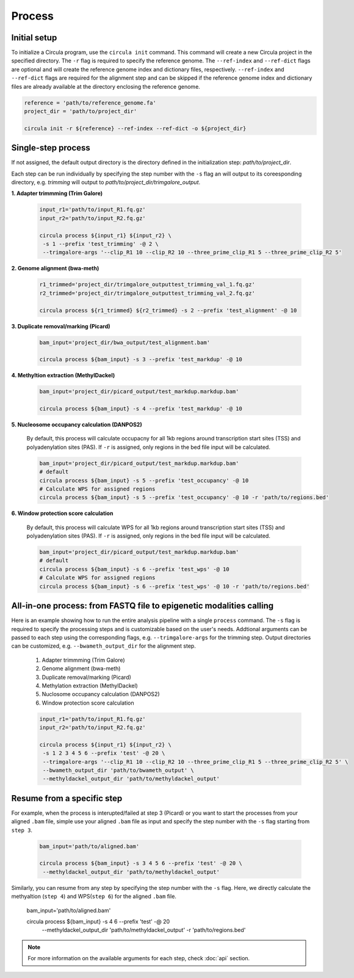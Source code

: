Process
==========

.. _process:
Initial setup
-------------

To initialize a Circula program, use the ``circula init`` command. This command will create a new Circula project in the specified directory. The ``-r`` flag is required to specify the reference genome. The ``--ref-index`` and ``--ref-dict`` flags are optional and will create the reference genome index and dictionary files, respectively. ``--ref-index`` and ``--ref-dict`` flags are required for the alignment step and can be skipped if the reference genome index and dictionary files are already available at the directory enclosing the reference genome.

.. code-block:: bash

   reference = 'path/to/reference_genome.fa'
   project_dir = 'path/to/project_dir'

   circula init -r ${reference} --ref-index --ref-dict -o ${project_dir}

Single-step process
-------------------
If not assigned, the default output directory is the directory defined in the initialization step: *path/to/project_dir*. 

Each step can be run individually by specifying the step number with the ``-s`` flag an will output to its coreesponding directory, e.g. *trimming* will output to *path/to/project_dir/trimgalore_output*.


**1. Adapter trimmming (Trim Galore)**
   
   .. code-block:: bash

      input_r1='path/to/input_R1.fq.gz'
      input_r2='path/to/input_R2.fq.gz'

      circula process ${input_r1} ${input_r2} \
       -s 1 --prefix 'test_trimming' -@ 2 \
       --trimgalore-args '--clip_R1 10 --clip_R2 10 --three_prime_clip_R1 5 --three_prime_clip_R2 5'

**2. Genome alignment (bwa-meth)**
   
   .. code-block:: bash

      r1_trimmed='project_dir/trimgalore_outputtest_trimming_val_1.fq.gz'
      r2_trimmed='project_dir/trimgalore_outputtest_trimming_val_2.fq.gz'

      circula process ${r1_trimmed} ${r2_trimmed} -s 2 --prefix 'test_alignment' -@ 10

**3. Duplicate removal/marking (Picard)**
   
   .. code-block:: bash

      bam_input='project_dir/bwa_output/test_alignment.bam'

      circula process ${bam_input} -s 3 --prefix 'test_markdup' -@ 10

**4. Methyltion extraction (MethylDackel)**
   
   .. code-block:: bash

      bam_input='project_dir/picard_output/test_markdup.markdup.bam'

      circula process ${bam_input} -s 4 --prefix 'test_markdup' -@ 10


**5. Nucleosome occupancy calculation (DANPOS2)**
   
   By default, this process will calculate occupacny for all 1kb regions around transcription start sites (TSS) and polyadenylation sites (PAS). If ``-r`` is assigned, only regions in the bed file input will be calculated.

   .. code-block:: bash

      bam_input='project_dir/picard_output/test_markdup.markdup.bam'
      # default
      circula process ${bam_input} -s 5 --prefix 'test_occupancy' -@ 10
      # Calculate WPS for assigned regions
      circula process ${bam_input} -s 5 --prefix 'test_occupancy' -@ 10 -r 'path/to/regions.bed'


**6. Window protection score calculation**

   By default, this process will calculate WPS for all 1kb regions around transcription start sites (TSS) and polyadenylation sites (PAS). If ``-r`` is assigned, only regions in the bed file input will be calculated.

   .. code-block:: bash

      bam_input='project_dir/picard_output/test_markdup.markdup.bam'
      # default
      circula process ${bam_input} -s 6 --prefix 'test_wps' -@ 10
      # Calculate WPS for assigned regions
      circula process ${bam_input} -s 6 --prefix 'test_wps' -@ 10 -r 'path/to/regions.bed'



All-in-one process: from FASTQ file to epigenetic modalities calling
-------------------------------------------------------------------

Here is an example showing how to run the entire analysis pipeline with a single ``process`` command. The ``-s`` flag is required to specify the processing steps and is customizable based on the user's needs.
Addtional arguments can be passed to each step using the corresponding flags, e.g. ``--trimgalore-args`` for the trimming step. Output directories can be customized, e.g. ``--bwameth_output_dir`` for the alignment step.


   1. Adapter trimmming (Trim Galore)
   2. Genome alignment (bwa-meth)
   3. Duplicate removal/marking (Picard)
   4. Methylation extraction (MethylDackel)
   5. Nuclosome occupancy calculation (DANPOS2)
   6. Window protection score calculation

   .. code-block:: bash

      input_r1='path/to/input_R1.fq.gz'
      input_r2='path/to/input_R2.fq.gz'

      circula process ${input_r1} ${input_r2} \
       -s 1 2 3 4 5 6 --prefix 'test' -@ 20 \
       --trimgalore-args '--clip_R1 10 --clip_R2 10 --three_prime_clip_R1 5 --three_prime_clip_R2 5' \
       --bwameth_output_dir 'path/to/bwameth_output' \
       --methyldackel_output_dir 'path/to/methyldackel_output'


Resume from a specific step
---------------------------
For example, when the process is interupted/failed at step 3 (Picard) or you want to start the processes from your aligned ``.bam`` file, simple use your aligned ``.bam`` file as input and specify the step number with the ``-s`` flag starting from ``step 3``.

   .. code-block:: bash

      bam_input='path/to/aligned.bam'

      circula process ${bam_input} -s 3 4 5 6 --prefix 'test' -@ 20 \
       --methyldackel_output_dir 'path/to/methyldackel_output' 

Similarly, you can resume from any step by specifying the step number with the ``-s`` flag. Here, we directly calculate the methyaltion (``step 4``) and WPS(``step 6``) for the aligned ``.bam`` file.


      .. code-block:: bash

      bam_input='path/to/aligned.bam'

      circula process ${bam_input} -s 4 6 --prefix 'test' -@ 20 \
       --methyldackel_output_dir 'path/to/methyldackel_output' \
       -r 'path/to/regions.bed'



.. note::
   
   For more information on the available arguments for each step, check :doc:`api` section.